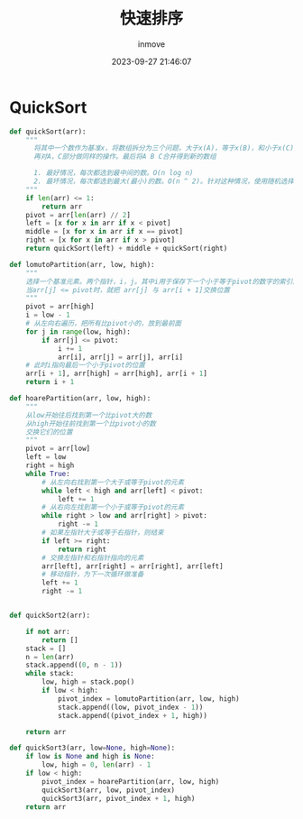 #+TITLE: 快速排序
#+DATE: 2023-09-27 21:46:07
#+DISPLAY: t
#+STARTUP: indent
#+OPTIONS: toc:10
#+AUTHOR: inmove
#+KEYWORDS: 算法 快速排序
#+CATEGORIES: 算法 排序

* QuickSort
#+begin_src python
  def quickSort(arr):
      """
        将其中一个数作为基准x，将数组拆分为三个问题，大于x(A)，等于x(B)，和小于x(C)
        再对A，C部分做同样的操作。最后将A B C合并得到新的数组

        1. 最好情况，每次都选到最中间的数。O(n log n)
        2. 最坏情况，每次都选到最大(最小)的数。O(n ^ 2)。针对这种情况，使用随机选择pivot。
      """
      if len(arr) <= 1:
          return arr
      pivot = arr[len(arr) // 2]
      left = [x for x in arr if x < pivot]
      middle = [x for x in arr if x == pivot]
      right = [x for x in arr if x > pivot]
      return quickSort(left) + middle + quickSort(right)
#+end_src

#+begin_src python
  def lomutoPartition(arr, low, high):
      """
      选择一个基准元素。两个指针，i，j。其中i用于保存下一个小于等于pivot的数字的索引。j用于遍历
      当arr[j] <= pivot时，就把 arr[j] 与 arr[i + 1]交换位置
      """
      pivot = arr[high]
      i = low - 1
      # 从左向右遍历，把所有比pivot小的，放到最前面
      for j in range(low, high):
          if arr[j] <= pivot:
              i += 1
              arr[i], arr[j] = arr[j], arr[i]
      # 此时i指向最后一个小于pivot的位置
      arr[i + 1], arr[high] = arr[high], arr[i + 1]
      return i + 1

  def hoarePartition(arr, low, high):
      """
      从low开始往后找到第一个比pivot大的数
      从high开始往前找到第一个比pivot小的数
      交换它们的位置
      """
      pivot = arr[low]
      left = low
      right = high
      while True:
          # 从左向右找到第一个大于或等于pivot的元素
          while left < high and arr[left] < pivot:
              left += 1
          # 从右向左找到第一个小于或等于pivot的元素
          while right > low and arr[right] > pivot:
              right -= 1
          # 如果左指针大于或等于右指针，则结束
          if left >= right:
              return right
          # 交换左指针和右指针指向的元素
          arr[left], arr[right] = arr[right], arr[left]
          # 移动指针，为下一次循环做准备
          left += 1
          right -= 1


  def quickSort2(arr):

      if not arr:
          return []
      stack = []
      n = len(arr)
      stack.append((0, n - 1))
      while stack:
          low, high = stack.pop()
          if low < high:
              pivot_index = lomutoPartition(arr, low, high)
              stack.append((low, pivot_index - 1))
              stack.append((pivot_index + 1, high))

      return arr

  def quickSort3(arr, low=None, high=None):
      if low is None and high is None:
          low, high = 0, len(arr) - 1
      if low < high:
          pivot_index = hoarePartition(arr, low, high)
          quickSort3(arr, low, pivot_index)
          quickSort3(arr, pivot_index + 1, high)
      return arr

#+end_src
